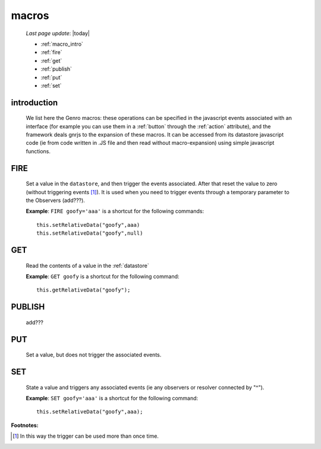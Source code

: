 .. _macro:

======
macros
======
    
    *Last page update*: |today|
    
    * :ref:`macro_intro`
    * :ref:`fire`
    * :ref:`get`
    * :ref:`publish`
    * :ref:`put`
    * :ref:`set`
    
.. _macro_intro:
    
introduction
============

    We list here the Genro macros: these operations can be specified in the javascript events
    associated with an interface (for example you can use them in a :ref:`button` through the
    :ref:`action` attribute), and the framework deals gnrjs to the expansion of these macros.
    It can be accessed from its datastore javascript code (ie from code written in .JS file and
    then read without macro-expansion) using simple javascript functions.
    
.. _fire:

FIRE
====

    Set a value in the ``datastore``, and then trigger the events associated. After that reset the
    value to zero (without triggering events [#]_). It is used when you need to trigger events through
    a temporary parameter to the Observers (add???).
    
    **Example**: ``FIRE goofy='aaa'`` is a shortcut for the following commands::
    
        this.setRelativeData("goofy",aaa)
        this.setRelativeData("goofy",null)
        
.. _get:
    
GET
===

    Read the contents of a value in the :ref:`datastore`
    
    **Example**: ``GET goofy`` is a shortcut for the following command::
    
        this.getRelativeData("goofy");
        
.. _publish:

PUBLISH
=======

    add???
    
.. _put:

PUT
===
    
    Set a value, but does not trigger the associated events.
    
.. _set:

SET
===

    State a value and triggers any associated events (ie any observers or resolver connected by "^").
    
    **Example**: ``SET goofy='aaa'`` is a shortcut for the following command::
    
        this.setRelativeData("goofy",aaa);
        
**Footnotes:**

.. [#] In this way the trigger can be used more than once time.
